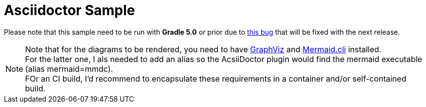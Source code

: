 = Asciidoctor Sample

Please note that this sample need to be run with *Gradle 5.0* or prior due to https://github.com/asciidoctor/asciidoctor-gradle-plugin/issues/424[this bug] that will be fixed with the next release.

[NOTE]
Note that for the diagrams to be rendered, you need to have https://graphviz.org/[GraphViz] and https://github.com/mermaidjs/mermaid.cli[Mermaid.cli] installed. +
For the latter one, I als needed to add an alias so the AcsiiDoctor plugin would find the mermaid executable (alias mermaid=mmdc). +
FOr an CI build, I'd recommend to encapsulate these requirements in a container and/or self-contained build.